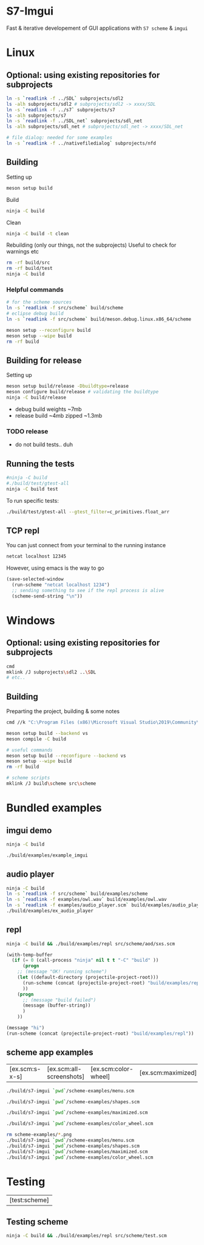 #+PROPERTY: header-args:sh :session *s7-imgui* :var root=(projectile-project-root)
# #+STARTUP: content
* COMMENT quick dev buttons
   #+NAME: buttons
   #+BEGIN_SRC emacs-lisp
;; TODO  that not any is.. well wrong
;; (aod.org-babel/generate-named-buttons-inc (rx (and ">" (not (any ">win")))))
(aod.org-babel/generate-named-buttons-inc ">")
   #+END_SRC

   #+RESULTS: buttons
   | [>clean_libc] | [>win:build] | [>repl] | [>test] | [>run] | [>build & run] | [>rebuild] | [>clean] | [>build] |

* S7-Imgui
  Fast & iterative developement of GUI applications with =S7 scheme= & =imgui=
* Linux
** Optional: using existing repositories for subprojects
   #+BEGIN_SRC sh
ln -s `readlink -f ../SDL` subprojects/sdl2
ls -alh subprojects/sdl2 # subprojects/sdl2 -> xxxx/SDL
ln -s `readlink -f ../s7` subprojects/s7
ls -alh subprojects/s7
ln -s `readlink -f ../SDL_net` subprojects/sdl_net
ls -alh subprojects/sdl_net # subprojects/sdl_net -> xxxx/SDL_net

# file dialog: needed for some examples
ln -s `readlink -f ../nativefiledialog` subprojects/nfd
   #+END_SRC
** Building
   Setting up
   #+BEGIN_SRC sh
meson setup build
   #+END_SRC

   Build
   #+NAME: >build
   #+BEGIN_SRC sh
ninja -C build
   #+END_SRC

   Clean
   #+NAME: >clean
   #+BEGIN_SRC sh
ninja -C build -t clean
   #+END_SRC

   Rebuilding (only our things, not the subprojects)
   Useful to check for warnings etc
   #+NAME: >rebuild
   #+BEGIN_SRC sh
rm -rf build/src
rm -rf build/test
ninja -C build
   #+END_SRC

*** Helpful commands
    #+BEGIN_SRC sh
# for the scheme sources
ln -s `readlink -f src/scheme` build/scheme
# eclipse debug build
ln -s `readlink -f src/scheme` build/meson.debug.linux.x86_64/scheme

meson setup --reconfigure build
meson setup --wipe build
rm -rf build
    #+END_SRC
** Building for release
      Setting up
   #+BEGIN_SRC sh
meson setup build/release -Dbuildtype=release
meson configure build/release # validating the buildtype
ninja -C build/release
   #+END_SRC

   - debug build weights ~7mb
   - release build ~4mb
     zipped ~1.3mb
*** TODO release
    - do not build tests.. duh

** COMMENT Running
   #+NAME: >build & run
   #+BEGIN_SRC sh
ninja -C build && ./build/s7-imgui
   #+END_SRC

   #+NAME: >run
   #+BEGIN_SRC sh
./build/s7-imgui
   #+END_SRC

** Running the tests
   #+NAME: >test
   #+BEGIN_SRC sh
#ninja -C build
#./build/test/gtest-all
ninja -C build test
   #+END_SRC

   To run specific tests:

   #+BEGIN_SRC sh
./build/test/gtest-all --gtest_filter=c_primitives.float_arr
   #+END_SRC

** TCP repl
   You can just connect from your terminal to the running instance
   #+BEGIN_SRC sh :session *socket*
netcat localhost 12345
   #+END_SRC

   However, using emacs is the way to go
  #+NAME: >repl
  #+BEGIN_SRC emacs-lisp
(save-selected-window
  (run-scheme "netcat localhost 1234")
  ;; sending something to see if the repl process is alive
  (scheme-send-string "\n"))
  #+END_SRC
* Windows
** Optional: using existing repositories for subprojects
   #+BEGIN_SRC sh :session *s7-imgui-cmd*
cmd
mklink /J subprojects\sdl2 ..\SDL
# etc..
   #+END_SRC
** Building
   
   Preparting the project, building & some notes
   #+BEGIN_SRC sh :session *s7-imgui-vs-build*
cmd //k "C:\Program Files (x86)\Microsoft Visual Studio\2019\Community\VC\Auxiliary\Build\vcvarsall.bat" x64

meson setup build --backend vs
meson compile -C build

# useful commands
meson setup build --reconfigure --backend vs
meson setup --wipe build
rm -rf build

# scheme scripts
mklink /J build\scheme src\scheme
   #+END_SRC
** COMMENT buttons
   Just building (runnable src block)
   #+NAME: >win:build
   #+BEGIN_SRC sh :session *s7-imgui-vs-build*
# the -z .. part is to run this command once, from msys2
# once we are into the cmd.exe we should not run this again
[[ -z "$home" ]] && cmd //k "C:\Program Files (x86)\Microsoft Visual Studio\2019\Community\VC\Auxiliary\Build\vcvarsall.bat" x64
meson compile -C build   
   #+END_SRC

* COMMENT Temp
** s7: libc
   Getting some scheme files from s7
   Not sure if I can use this on windows though
   #+BEGIN_SRC sh
mkdir src/scheme/s7
cp subprojects/s7/libc.scm src/scheme/s7/libc.scm
cp subprojects/s7/r7rs.scm src/scheme/s7/r7rs.scm
cp subprojects/s7/cload.scm src/scheme/s7/cload.scm
cp subprojects/s7/s7.h src/scheme/s7/
ls src/scheme/s7/
   #+END_SRC

   Clearing out the generated/compile libc

   #+NAME: >clean_libc
   #+BEGIN_SRC sh
rm src/scheme/s7/libc_s7*
   #+END_SRC

* Bundled examples

** COMMENT examples buttons
   #+BEGIN_SRC emacs-lisp
(aod.org-babel/generate-named-buttons-inc (rx (or "ex.c:" (regexp ">build$"))))
   #+END_SRC

   #+RESULTS:
   | [ex.c:repl-emacs] | [ex.c:repl] | [ex.c:audio_player] | [ex.c:imgui] | [>build] |

** imgui demo
   #+NAME: ex.c:imgui
   #+BEGIN_SRC sh
ninja -C build

./build/examples/example_imgui
   #+END_SRC
** audio player
   #+NAME: ex.c:audio_player
   #+BEGIN_SRC sh
ninja -C build
ln -s `readlink -f src/scheme` build/examples/scheme
ln -s `readlink -f examples/owl.wav` build/examples/owl.wav
ln -s `readlink -f examples/audio_player.scm` build/examples/audio_player.scm
./build/examples/ex_audio_player
   #+END_SRC

** repl
   #+NAME: ex.c:repl
   #+BEGIN_SRC sh
ninja -C build && ./build/examples/repl src/scheme/aod/sxs.scm
   #+END_SRC

   #+NAME: ex.c:repl-emacs
   #+BEGIN_SRC emacs-lisp
(with-temp-buffer
  (if (= 0 (call-process "ninja" nil t t "-C" "build" ))
      (progn
	;; (message "OK! running scheme")
	(let ((default-directory (projectile-project-root)))
	  (run-scheme (concat (projectile-project-root) "build/examples/repl src/scheme/scratch.scm "))
	  ))
    (progn
      ;; (message "build failed")
      (message (buffer-string))
      )
    ))
   #+END_SRC

   #+BEGIN_SRC emacs-lisp
(message "hi")
(run-scheme (concat (projectile-project-root) "build/examples/repl"))
   #+END_SRC

** scheme app examples
   #+BEGIN_SRC emacs-lisp :exports none
(aod.org-babel/generate-named-buttons-inc (rx (or "ex.scm:" (regexp ">build$"))))
   #+END_SRC

   #+RESULTS:
   | [ex.scm:s-x-s] | [ex.scm:all-screenshots] | [ex.scm:color-wheel] | [ex.scm:maximized] | [ex.scm:shapes] | [ex.scm:menu] | [>build] |

   #+NAME: ex.scm:menu
   #+BEGIN_SRC sh
./build/s7-imgui `pwd`/scheme-examples/menu.scm
   #+END_SRC

   #+NAME: ex.scm:shapes
   #+BEGIN_SRC sh
./build/s7-imgui `pwd`/scheme-examples/shapes.scm
   #+END_SRC

   #+NAME: ex.scm:maximized
   #+BEGIN_SRC sh
./build/s7-imgui `pwd`/scheme-examples/maximized.scm
   #+END_SRC

   #+NAME: ex.scm:color-wheel
   #+BEGIN_SRC sh
./build/s7-imgui `pwd`/scheme-examples/color_wheel.scm
   #+END_SRC

   #+NAME: ex.scm:all-screenshots
   #+BEGIN_SRC sh
rm scheme-examples/*.png
./build/s7-imgui `pwd`/scheme-examples/menu.scm
./build/s7-imgui `pwd`/scheme-examples/shapes.scm
./build/s7-imgui `pwd`/scheme-examples/maximized.scm
./build/s7-imgui `pwd`/scheme-examples/color_wheel.scm
   #+END_SRC

   #+NAME: ex.scm:s-x-s
   #+BEGIN_SRC sh :exports none
ninja -C build && ./build/s7-imgui `pwd`/scheme-examples/sigma-x-square.scm
   #+END_SRC
** COMMENT s7 repl.scm
   Using SDL for the base path, s7 for repl and optionally start a repl into a remote s7 instance (over socket)
   #+BEGIN_SRC sh
ninja -C build
ln -s `pwd`/examples/scheme build/default/examples/scheme # for eclipse builds
ln -s `pwd`/examples/scheme build/examples/scheme # for emacs/shell builds

# this needs s7.h to work
cp subprojects/s7/s7.h build/examples/
./build/examples/s7-repl

# clean:
rm -r build/examples/*libc_*
   #+END_SRC
*** it's fast!
    #+BEGIN_SRC sh
time echo "(begin (display (+ 1 2 3)) (newline) (exit))" | ./build/examples/s7-repl
    #+END_SRC

* COMMENT Local variables
  Unfortunately the =(org-babel-goto-named-result "buttons")= doesn't do anything
  The cursor, upon opening the file, stays at the beginning

# Local Variables:
# eval: (aod.org-babel/eval-named-block "buttons")
# eval: (org-babel-goto-named-result "buttons")
# End:  
* Testing
     #+BEGIN_SRC emacs-lisp :exports none
(aod.org-babel/generate-named-buttons-inc (rx "test:"))
   #+END_SRC

   #+RESULTS:
   | [test:scheme] |

** Testing scheme
   #+NAME: test:scheme
   #+BEGIN_SRC sh
ninja -C build && ./build/examples/repl src/scheme/test.scm
   #+END_SRC
